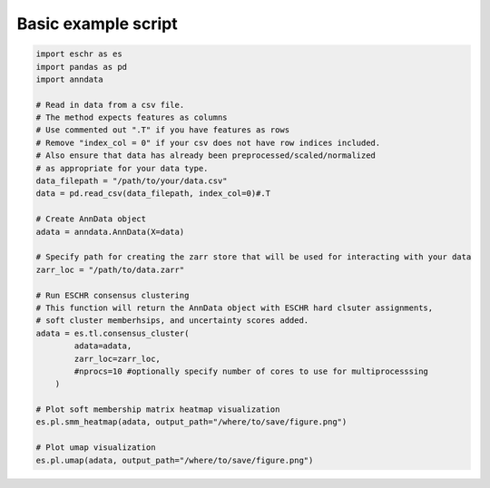 Basic example script
====================

.. code-block:: python

    import eschr as es
    import pandas as pd
    import anndata

    # Read in data from a csv file.
    # The method expects features as columns
    # Use commented out ".T" if you have features as rows
    # Remove "index_col = 0" if your csv does not have row indices included.
    # Also ensure that data has already been preprocessed/scaled/normalized
    # as appropriate for your data type.
    data_filepath = "/path/to/your/data.csv"
    data = pd.read_csv(data_filepath, index_col=0)#.T

    # Create AnnData object
    adata = anndata.AnnData(X=data)
    
    # Specify path for creating the zarr store that will be used for interacting with your data
    zarr_loc = "/path/to/data.zarr"
    
    # Run ESCHR consensus clustering
    # This function will return the AnnData object with ESCHR hard clsuter assignments,
    # soft cluster memberhsips, and uncertainty scores added.
    adata = es.tl.consensus_cluster(
            adata=adata,
            zarr_loc=zarr_loc,
            #nprocs=10 #optionally specify number of cores to use for multiprocesssing
        )

    # Plot soft membership matrix heatmap visualization
    es.pl.smm_heatmap(adata, output_path="/where/to/save/figure.png")

    # Plot umap visualization
    es.pl.umap(adata, output_path="/where/to/save/figure.png")
